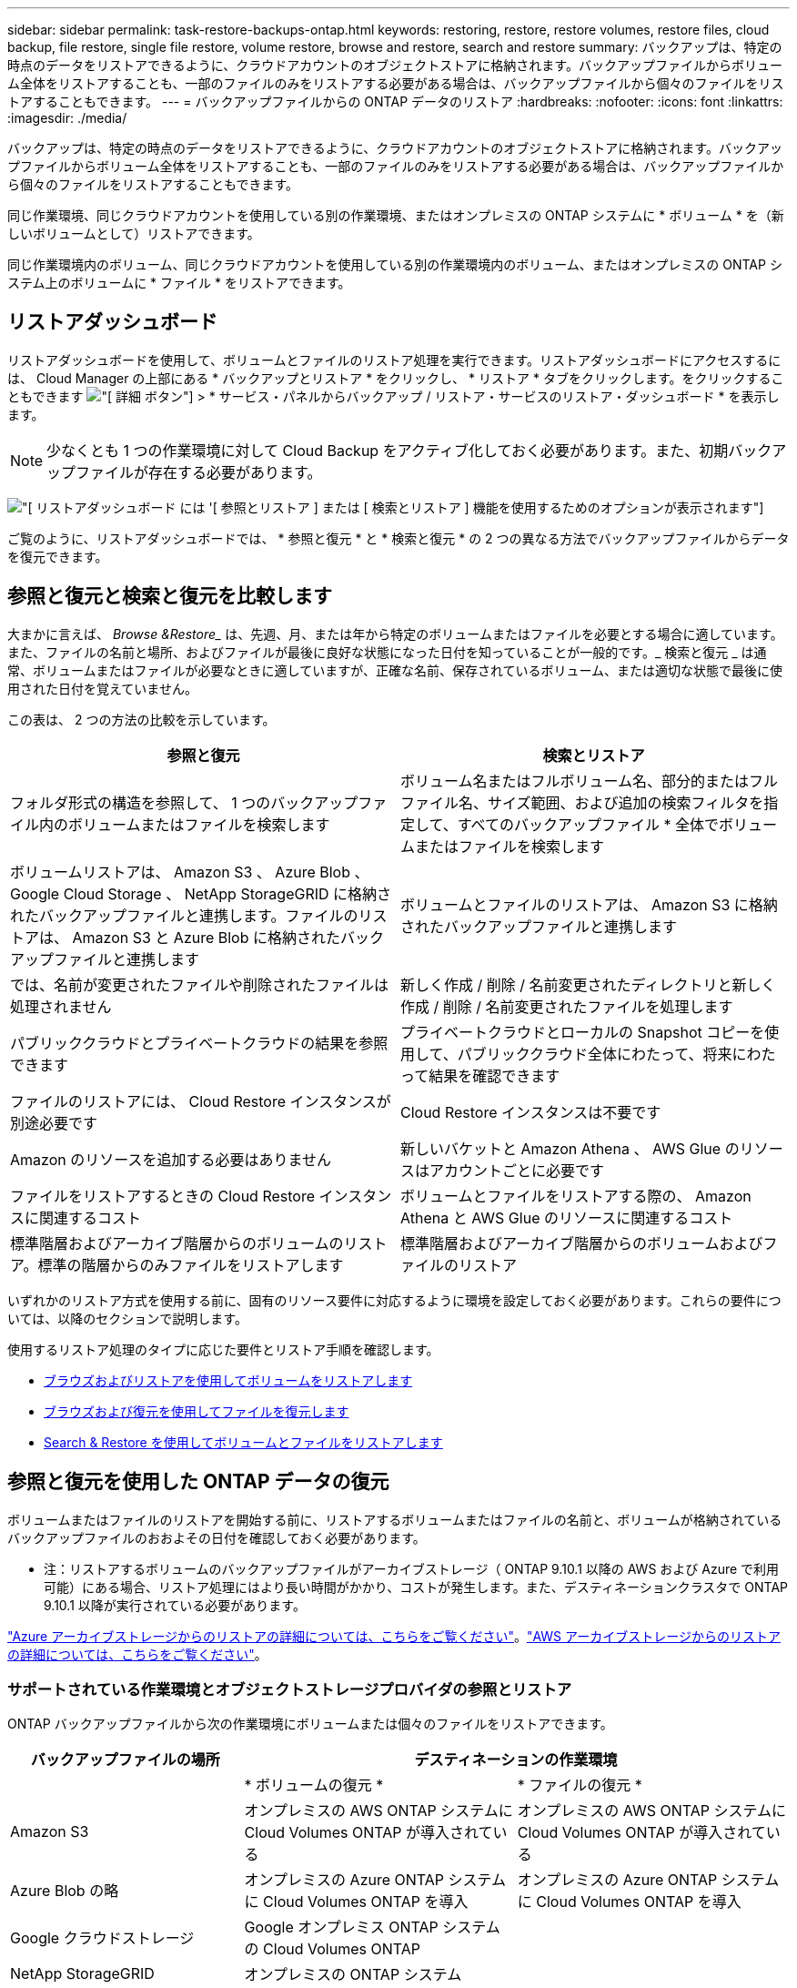 ---
sidebar: sidebar 
permalink: task-restore-backups-ontap.html 
keywords: restoring, restore, restore volumes, restore files, cloud backup, file restore, single file restore, volume restore, browse and restore, search and restore 
summary: バックアップは、特定の時点のデータをリストアできるように、クラウドアカウントのオブジェクトストアに格納されます。バックアップファイルからボリューム全体をリストアすることも、一部のファイルのみをリストアする必要がある場合は、バックアップファイルから個々のファイルをリストアすることもできます。 
---
= バックアップファイルからの ONTAP データのリストア
:hardbreaks:
:nofooter: 
:icons: font
:linkattrs: 
:imagesdir: ./media/


[role="lead"]
バックアップは、特定の時点のデータをリストアできるように、クラウドアカウントのオブジェクトストアに格納されます。バックアップファイルからボリューム全体をリストアすることも、一部のファイルのみをリストアする必要がある場合は、バックアップファイルから個々のファイルをリストアすることもできます。

同じ作業環境、同じクラウドアカウントを使用している別の作業環境、またはオンプレミスの ONTAP システムに * ボリューム * を（新しいボリュームとして）リストアできます。

同じ作業環境内のボリューム、同じクラウドアカウントを使用している別の作業環境内のボリューム、またはオンプレミスの ONTAP システム上のボリュームに * ファイル * をリストアできます。



== リストアダッシュボード

リストアダッシュボードを使用して、ボリュームとファイルのリストア処理を実行できます。リストアダッシュボードにアクセスするには、 Cloud Manager の上部にある * バックアップとリストア * をクリックし、 * リストア * タブをクリックします。をクリックすることもできます image:screenshot_gallery_options.gif["[ 詳細 ] ボタン"] > * サービス・パネルからバックアップ / リストア・サービスのリストア・ダッシュボード * を表示します。


NOTE: 少なくとも 1 つの作業環境に対して Cloud Backup をアクティブ化しておく必要があります。また、初期バックアップファイルが存在する必要があります。

image:screenshot_restore_dashboard.png["[ リストアダッシュボード ] には '[ 参照とリストア ] または [ 検索とリストア ] 機能を使用するためのオプションが表示されます"]

ご覧のように、リストアダッシュボードでは、 * 参照と復元 * と * 検索と復元 * の 2 つの異なる方法でバックアップファイルからデータを復元できます。



== 参照と復元と検索と復元を比較します

大まかに言えば、 _Browse &Restore__ は、先週、月、または年から特定のボリュームまたはファイルを必要とする場合に適しています。また、ファイルの名前と場所、およびファイルが最後に良好な状態になった日付を知っていることが一般的です。_ 検索と復元 _ は通常、ボリュームまたはファイルが必要なときに適していますが、正確な名前、保存されているボリューム、または適切な状態で最後に使用された日付を覚えていません。

この表は、 2 つの方法の比較を示しています。

[cols="50,50"]
|===
| 参照と復元 | 検索とリストア 


| フォルダ形式の構造を参照して、 1 つのバックアップファイル内のボリュームまたはファイルを検索します | ボリューム名またはフルボリューム名、部分的またはフルファイル名、サイズ範囲、および追加の検索フィルタを指定して、すべてのバックアップファイル * 全体でボリュームまたはファイルを検索します 


| ボリュームリストアは、 Amazon S3 、 Azure Blob 、 Google Cloud Storage 、 NetApp StorageGRID に格納されたバックアップファイルと連携します。ファイルのリストアは、 Amazon S3 と Azure Blob に格納されたバックアップファイルと連携します | ボリュームとファイルのリストアは、 Amazon S3 に格納されたバックアップファイルと連携します 


| では、名前が変更されたファイルや削除されたファイルは処理されません | 新しく作成 / 削除 / 名前変更されたディレクトリと新しく作成 / 削除 / 名前変更されたファイルを処理します 


| パブリッククラウドとプライベートクラウドの結果を参照できます | プライベートクラウドとローカルの Snapshot コピーを使用して、パブリッククラウド全体にわたって、将来にわたって結果を確認できます 


| ファイルのリストアには、 Cloud Restore インスタンスが別途必要です | Cloud Restore インスタンスは不要です 


| Amazon のリソースを追加する必要はありません | 新しいバケットと Amazon Athena 、 AWS Glue のリソースはアカウントごとに必要です 


| ファイルをリストアするときの Cloud Restore インスタンスに関連するコスト | ボリュームとファイルをリストアする際の、 Amazon Athena と AWS Glue のリソースに関連するコスト 


| 標準階層およびアーカイブ階層からのボリュームのリストア。標準の階層からのみファイルをリストアします | 標準階層およびアーカイブ階層からのボリュームおよびファイルのリストア 
|===
いずれかのリストア方式を使用する前に、固有のリソース要件に対応するように環境を設定しておく必要があります。これらの要件については、以降のセクションで説明します。

使用するリストア処理のタイプに応じた要件とリストア手順を確認します。

* <<Restoring volumes using Browse & Restore,ブラウズおよびリストアを使用してボリュームをリストアします>>
* <<Restoring ONTAP files using Browse & Restore,ブラウズおよび復元を使用してファイルを復元します>>
* <<Restoring volumes and files using Search & Restore,Search & Restore を使用してボリュームとファイルをリストアします>>




== 参照と復元を使用した ONTAP データの復元

ボリュームまたはファイルのリストアを開始する前に、リストアするボリュームまたはファイルの名前と、ボリュームが格納されているバックアップファイルのおおよその日付を確認しておく必要があります。

* 注：リストアするボリュームのバックアップファイルがアーカイブストレージ（ ONTAP 9.10.1 以降の AWS および Azure で利用可能）にある場合、リストア処理にはより長い時間がかかり、コストが発生します。また、デスティネーションクラスタで ONTAP 9.10.1 以降が実行されている必要があります。

link:reference-azure-backup-tiers.html["Azure アーカイブストレージからのリストアの詳細については、こちらをご覧ください"]。link:reference-aws-backup-tiers.html["AWS アーカイブストレージからのリストアの詳細については、こちらをご覧ください"]。



=== サポートされている作業環境とオブジェクトストレージプロバイダの参照とリストア

ONTAP バックアップファイルから次の作業環境にボリュームまたは個々のファイルをリストアできます。

[cols="30,35,35"]
|===
| バックアップファイルの場所 2+| デスティネーションの作業環境 


|  | * ボリュームの復元 * | * ファイルの復元 * 


| Amazon S3 | オンプレミスの AWS ONTAP システムに Cloud Volumes ONTAP が導入されている | オンプレミスの AWS ONTAP システムに Cloud Volumes ONTAP が導入されている 


| Azure Blob の略 | オンプレミスの Azure ONTAP システムに Cloud Volumes ONTAP を導入 | オンプレミスの Azure ONTAP システムに Cloud Volumes ONTAP を導入 


| Google クラウドストレージ | Google オンプレミス ONTAP システムの Cloud Volumes ONTAP |  


| NetApp StorageGRID | オンプレミスの ONTAP システム |  
|===
「オンプレミス ONTAP システム」とは、 FAS 、 AFF 、 ONTAP Select の各システムを指します。


NOTE: バックアップファイルがアーカイブストレージにある場合は、ボリュームリストアのみがサポートされます。Browse & Restore の使用時に、アーカイブストレージからのファイルのリストアは現在サポートされていません。



=== Browse & Restore を使用してボリュームをリストアする

バックアップファイルからボリュームをリストアすると、 Cloud Manager はバックアップのデータを使用して _new_volume を作成します。データは、同じ作業環境内のボリューム、またはソース作業環境と同じクラウドアカウントにある別の作業環境にリストアできます。オンプレミスの ONTAP システムにボリュームをリストアすることもできます。

image:diagram_browse_restore_volume.png["ブラウズおよびリストアを使用してボリューム・リストアを実行するフローを示す図"]

この出力からわかるように、ボリュームリストアを実行するには、作業環境名、ボリューム名、バックアップファイルの日付を確認しておく必要があります。

次のビデオでは、ボリュームのリストア手順を簡単に紹介しています。

video::9Og5agUWyRk[youtube, width=848,height=480,end=164]
.手順
. Backup & Restore * サービスを選択します。
. [* Restore * （復元） ] タブをクリックすると、 [Restore Dashboard （復元ダッシュボード） ] が表示されます。
. [_Browse & Restore_] セクションで、 [* Restore Volume] をクリックします。
+
image:screenshot_restore_volume_selection.png["Restore Dashboard から Restore Volumes （ボリュームの復元）ボタンを選択するスクリーンショット。"]

. [ ソースの選択 ] ページで ' リストアするボリュームのバックアップ・ファイルに移動しますリストア元の日付 / 時刻スタンプを含む * Working Environment * 、 * Volume * 、および * Backup * ファイルを選択します。
+
image:screenshot_restore_select_volume_snapshot.png["リストアする作業環境、ボリューム、およびボリュームのバックアップファイルを選択するスクリーンショット。"]

. [* Continue （続行） ] をクリックします
. [ リストア先の選択 ] ページで、ボリュームをリストアする * 作業環境 * を選択します。
+
image:screenshot_restore_select_work_env_volume.png["リストアするボリュームのデスティネーション作業環境の選択のスクリーンショット。"]

. オンプレミスの ONTAP システムを選択し、オブジェクトストレージへのクラスタ接続をまだ設定していない場合は、追加情報を入力するように求められます。
+
** Amazon S3 からリストアする場合、デスティネーションボリュームを配置する ONTAP クラスタ内の IPspace を選択し、 ONTAP クラスタに S3 バケットへのアクセスを許可するために作成したユーザのアクセスキーとシークレットキーを入力します。 さらに、必要に応じて、セキュアなデータ転送を行うためのプライベート VPC エンドポイントを選択できます。
** Azure Blob からリストアする場合は、デスティネーションボリュームを配置する ONTAP クラスタ内の IPspace を選択し、オブジェクトストレージにアクセスする Azure サブスクリプションを選択します。また、 VNet とサブネットを選択して、データ転送を安全に行うプライベートエンドポイントを選択することもできます。
** Google Cloud Storage からリストアする場合は、オブジェクトストレージ、バックアップが格納されているリージョン、およびデスティネーションボリュームが配置される ONTAP クラスタ内の IPspace にアクセスするために、 Google Cloud Project とアクセスキーとシークレットキーを選択します。
** StorageGRID からリストアする場合は、オブジェクトストレージへのアクセスに必要なアクセスキーとシークレットキー、およびデスティネーションボリュームを配置する ONTAP クラスタの IPspace を選択します。


. リストアしたボリュームに使用する名前を入力し、ボリュームを配置する Storage VM を選択します。デフォルトでは、 * <source_volume_name> _ Restore * がボリューム名として使用されます。
+
image:screenshot_restore_new_vol_name.png["リストアする新しいボリュームの名前を入力するスクリーンショット。"]

+
ボリュームの容量に使用するアグリゲートは、オンプレミスの ONTAP システムにボリュームをリストアする場合にのみ選択できます。

+
また、（ ONTAP 9.10.1 以降で使用可能な）アーカイブストレージ階層にあるバックアップファイルからボリュームをリストアする場合は、リストア優先度を選択できます。

+
link:reference-azure-backup-tiers.html#restoring-data-from-archival-storage["Azure アーカイブストレージからのリストアの詳細については、こちらをご覧ください"]。link:reference-aws-backup-tiers.html#restoring-data-from-archival-storage["AWS アーカイブストレージからのリストアの詳細については、こちらをご覧ください"]。

. リストアの進行状況を確認できるように、 * リストア * をクリックするとリストアダッシュボードに戻ります。


Cloud Manager は、選択したバックアップに基づいて新しいボリュームを作成します。可能です link:task-manage-backups-ontap.html["この新しいボリュームのバックアップ設定を管理します"] 必要に応じて。

アーカイブストレージにあるバックアップファイルからボリュームをリストアする場合は、アーカイブ階層とリストアの優先順位によって数分から数時間かかることがあります。[ * ジョブ・モニタ * ] タブをクリックすると、リストアの進行状況を確認できます。



=== 参照と復元を使用した ONTAP ファイルの復元

ボリュームから数個のファイルのみをリストアする必要がある場合は、ボリューム全体をリストアする代わりに、個々のファイルをリストアすることもできます。同じ作業環境内の既存のボリューム、または同じクラウドアカウントを使用している別の作業環境にファイルをリストアできます。オンプレミスの ONTAP システム上のボリュームにファイルをリストアすることもできます。

複数のファイルを選択した場合は、選択したデスティネーションボリュームにすべてのファイルがリストアされます。ファイルを別のボリュームにリストアする場合は、リストアプロセスを複数回実行する必要があります。


TIP: バックアップファイルがアーカイブストレージにある場合、個々のファイルをリストアすることはできません。この場合、アーカイブされていない新しいバックアップファイルからファイルをリストアするか、検索とリストアを使用してファイルをリストアするか、アーカイブされたバックアップからボリューム全体をリストアして、必要なファイルにアクセスできます。



==== 前提条件

* ファイルリストア処理を実行するには、 Cloud Volumes ONTAP またはオンプレミスの ONTAP システムで ONTAP のバージョンが 9.6 以降である必要があります。
* バックアップファイルから個々のファイルをリストアする場合は、別のリストアインスタンス / 仮想マシンを使用します。を参照してください link:task-backup-to-s3.html#requirements["AWS の要件"] または link:task-backup-to-azure.html#requirements["Azure の要件"] 環境の準備状況を確認
* ファイルをリストアするには、 Cloud Manager に権限を付与するユーザロールに特定の AWS EC2 権限も追加する必要があります。 link:task-backup-onprem-to-aws.html#preparing-amazon-s3-for-backups["すべての権限が正しく設定されていることを確認します"]。
* AWS のクロスアカウントリストアを実行するには、 AWS コンソールで手動の操作が必要です。AWS のトピックを参照してください https://docs.aws.amazon.com/AmazonS3/latest/dev/example-walkthroughs-managing-access-example2.html["クロスアカウントバケットの権限を付与しています"^] を参照してください。




==== ファイルのリストアプロセス

プロセスは次のようになります。

. ボリュームバックアップから 1 つ以上のファイルを復元する場合は、 * リストア * タブをクリックし、 _ 参照 & 復元 _ の下の * ファイルの復元 * をクリックして、ファイル（またはファイル）が存在するバックアップファイルを選択します。
. Restore インスタンスが起動し、選択したバックアップファイル内に存在するフォルダとファイルが表示されます。
+
* 注：リストアインスタンスは、ファイルを初めてリストアするときにクラウドプロバイダの環境に導入されます。

. バックアップからリストアするファイル（複数可）を選択します。
. ファイル（作業環境、ボリューム、およびフォルダ）をリストアする場所を選択し、 * リストア * をクリックします。
. ファイルがリストアされ、リストアインスタンスがシャットダウンされて、一定時間非アクティブになったあとのコストが削減されます。


image:diagram_browse_restore_file.png["ブラウズおよびリストアを使用してファイルのリストア操作を実行するフローを示す図"]

このように、ファイルのリストアを実行するには、作業環境名、ボリューム名、バックアップファイルの日付、およびファイル名を把握しておく必要があります。



==== Browse & Restore を使用してファイルを復元します

ボリュームバックアップからボリュームにファイルをリストアするには、次の手順を実行します。ボリュームの名前と、ファイルのリストアに使用するバックアップファイルの日付を確認しておく必要があります。この機能では、ライブブラウズを使用して、各バックアップファイル内のディレクトリとファイルのリストを表示できます。

次のビデオでは、 1 つのファイルをリストアする手順を簡単に紹介します。

video::9Og5agUWyRk[youtube, width=848,height=480,start=165]
.手順
. Backup & Restore * サービスを選択します。
. [* Restore * （復元） ] タブをクリックすると、 [Restore Dashboard （復元ダッシュボード） ] が表示されます。
. [ 参照と復元 ] セクションで、 [ ファイルの復元 *] をクリックします。
+
image:screenshot_restore_files_selection.png["リストアダッシュボードから [ ファイルの復元 ] ボタンを選択するスクリーンショット。"]

. [ ソースの選択 ] ページで ' リストアするファイルを含むボリュームのバックアップ・ファイルに移動しますファイルのリストア元の日付 / タイムスタンプを持つ * 作業環境 * 、 * ボリューム * 、および * バックアップ * を選択します。
+
image:screenshot_restore_select_source.png["リストアするファイルのボリュームおよびバックアップを選択するスクリーンショット。"]

. [* Continue （続行） ] をクリックすると、リストアインスタンスが開始されます。数分後、リストアインスタンスによってボリュームバックアップのフォルダとファイルのリストが表示されます。
+
* 注：リストアインスタンスは、ファイルを初めてリストアするときにクラウドプロバイダの環境に導入されるため、初回のリストアには数分かかることがあります。

+
image:screenshot_restore_select_files.png["リストアするファイルに移動できるように、ファイルの選択ページのスクリーンショット。"]

. _ ファイルの選択 _ ページで、復元するファイルを選択し、 * 続行 * をクリックします。ファイルの検索を支援するために、次の手順を実行します。
+
** ファイル名が表示されている場合は、そのファイル名をクリックします。
** 検索アイコンをクリックしてファイル名を入力すると、そのファイルに直接移動できます。
** を使用して、フォルダ内の下位レベルに移動できます image:button_subfolder.png[""] ボタンをクリックして、ファイルを検索します。
+
ファイルを選択すると、ページの左側に追加され、選択済みのファイルが表示されます。必要に応じて、ファイル名の横にある * x * をクリックすると、このリストからファイルを削除できます。



. 保存先の選択ページで、ファイルを復元する * 作業環境 * を選択します。
+
image:screenshot_restore_select_work_env.png["リストアするファイルのデスティネーション作業環境の選択のスクリーンショット。"]

+
オンプレミスクラスタを選択し、オブジェクトストレージへのクラスタ接続をまだ設定していない場合は、追加情報を入力するように求められます。

+
** Amazon S3 からリストアする場合は、デスティネーションボリュームが配置されている ONTAP クラスタの IPspace と、オブジェクトストレージへのアクセスに必要な AWS Access Key および Secret Key を入力します。
** Azure Blob からリストアする場合は、デスティネーションボリュームが配置されている ONTAP クラスタ内の IPspace を入力します。


. 次に、ファイルを復元する * Volume * と * Folder * を選択します。
+
image:screenshot_restore_select_dest.png["リストアするファイルのボリュームとフォルダを選択するスクリーンショット。"]

+
ファイルを復元する場合は、いくつかのオプションがあります。

+
** 上の図のように、 [ ターゲットフォルダの選択 ] を選択した場合は、次のようになります。
+
*** 任意のフォルダを選択できます。
*** フォルダにカーソルを合わせて、をクリックできます image:button_subfolder.png[""] 行の末尾にあるサブフォルダをドリルダウンし、フォルダを選択します。


** ソースファイルがある場所と同じ宛先作業環境とボリュームを選択した場合は、「ソースフォルダーパスを保持」を選択して、ソース構造内に存在していた同じフォルダーにファイルまたはすべてのファイルを復元できます。同じフォルダとサブフォルダがすべて存在している必要があります。フォルダは作成されません。


. リストアの進行状況を確認できるように、 * リストア * をクリックするとリストアダッシュボードに戻ります。また、 * Job Monitor * タブをクリックしてリストアの進捗状況を確認することもできます。


リストア・インスタンスは、アクティブなときにのみコストが発生するように、一定の非アクティブ期間後にシャットダウンされます。



== 検索とリストアを使用した ONTAP データのリストア

検索とリストアを使用して、バックアップファイルからボリュームまたは個々のファイルをリストアできます。検索とリストアでは、クラウドストレージに保存されているすべてのバックアップから特定のプロバイダの特定のボリュームまたはファイルを検索して、リストアを実行できます。正確な作業環境名やボリューム名がわからなくても、検索ではすべてのボリュームのバックアップファイルが検索されます。

バックアップファイルからボリュームをリストアすると、 Cloud Manager はバックアップのデータを使用して _new_volume を作成します。データは、同じ作業環境でボリュームとしてリストアすることも、ソースの作業環境と同じクラウドアカウントにある別の作業環境にリストアすることもできます。オンプレミスの ONTAP システムにボリュームをリストアすることもできます。

ファイルは、元のボリュームの場所、同じ作業環境内の別のボリューム、または同じクラウドアカウントを使用している別の作業環境にリストアできます。オンプレミスの ONTAP システム上のボリュームにファイルをリストアすることもできます。

リストアするボリュームのバックアップファイルがアーカイブストレージ（ ONTAP 9.10.1 以降の AWS で使用可能）にある場合、リストア処理にはより長い時間がかかり、追加コストが発生します。デスティネーションクラスタで ONTAP 9.10.1 以降が実行されている必要もあります。

link:reference-aws-backup-tiers.html["AWS アーカイブストレージからのリストアの詳細については、こちらをご覧ください"]。

開始する前に、リストアするボリュームやファイルの名前や場所を把握しておく必要があります。

次のビデオでは、 1 つのファイルをリストアする手順を簡単に紹介します。

video::RZktLe32hhQ[youtube, width=848,height=480]


=== サポートされている作業環境とオブジェクトストレージプロバイダの検索とリストア

ONTAP バックアップファイルから次の作業環境にボリュームまたは個々のファイルをリストアできます。

[cols="25,40,40"]
|===
| バックアップファイルの場所 2+| デスティネーションの作業環境 


|  | * ボリュームの復元 * | * ファイルの復元 * 


| Amazon S3 | オンプレミスの AWS ONTAP システムに Cloud Volumes ONTAP が導入されている | オンプレミスの AWS ONTAP システムに Cloud Volumes ONTAP が導入されている 
|===
今後のリリースでサポートされるクラウドプロバイダが増える予定です。

「オンプレミス ONTAP システム」とは、 FAS 、 AFF 、 ONTAP Select の各システムを指します。



=== 前提条件

* クラスタの要件：
+
** ONTAP のバージョンは 9.8 以降である必要があります。
** ボリュームが配置されている Storage VM （ SVM ）に設定済みのデータ LIF が必要です。
** ボリュームで NFS が有効になっている必要があります。
** SVM で SnapDiff RPC サーバをアクティブ化する必要があります。作業環境でインデックスの作成を有効にすると、 Cloud Manager によって自動的にインデックス作成が実行されます。


* AWS の要件：
+
** Cloud Manager に権限を付与するユーザロールに、 Amazon Athena 、 AWS Glue 、および AWS S3 の特定の権限を追加する必要があります。 link:task-backup-onprem-to-aws.html#preparing-amazon-s3-for-backups["すべての権限が正しく設定されていることを確認します"]。






=== 検索とリストアのプロセス

プロセスは次のようになります。

. 検索とリストアを使用する前に、ボリュームまたはファイルをリストアする各ソース作業環境でインデックス作成を有効にする必要があります。これにより、 Indexed Catalog は、すべてのボリュームのバックアップファイルを追跡できます。データ提供用 SVM で SnapDiff v3 を有効にし、新しい S3 バケットとをプロビジョニングします https://aws.amazon.com/athena/faqs/["Amazon Athena インタラクティブクエリーサービス"^] および https://aws.amazon.com/glue/faqs/["AWS グルーサーバレスデータ統合サービス"^]。
. ボリュームバックアップからボリュームまたはファイルを復元する場合は、 _ 検索と復元 _ で * 検索と復元 * をクリックします。
. ボリューム名またはファイルの一部または全体の名前、ファイル名の一部または全部、サイズの範囲、作成日の範囲、その他の検索フィルタを入力し、 * 検索 * をクリックします。
+
検索結果ページには、検索条件に一致するファイルまたはボリュームを含むすべてのバックアップファイルが表示されます。

. ボリュームまたはファイルの復元に使用するバックアップファイルの * すべてのバックアップの表示 * をクリックし、実際に使用するバックアップファイルの * 復元 * をクリックします。
. ボリュームまたはファイルをリストアする場所を選択し、 * リストア * をクリックします。
. ボリュームまたはファイルがリストアされます。


image:diagram_search_restore_vol_file.png["Search & Restore を使用してボリュームまたはファイルのリストアを実行するフローを示す図"]

ご覧のように、実際に必要なのは、ボリュームまたはファイル名の一部だけです。クラウドバックアップでは、検索条件に一致するすべてのバックアップファイルを検索できます。



=== 各作業環境のインデックスカタログを有効にする

検索とリストアを使用する前に、ボリュームまたはファイルのリストア元となる各ソース作業環境でインデックス作成を有効にする必要があります。これにより、インデックスカタログですべてのボリュームとすべてのバックアップファイルを追跡できるため、検索をすばやく効率的に実行できます。

この機能を有効にすると、 Cloud Backup はボリュームに対して SVM で SnapDiff v3 を有効にし、 Amazon Athena 対話型クエリサービスと AWS Glue サーバレスデータ統合サービスをプロビジョニングする新しいバケットを作成します。

作業環境でインデックス作成がすでに有効になっている場合は ' 次のセクションに進んでデータをリストアしてください

作業環境でインデックス作成を有効にするには：

* 作業環境にインデックスが作成されていない場合は、リストアダッシュボードの _Search&Restore_ で * 作業環境でインデックス作成を有効にする * をクリックし、作業環境で * インデックス作成を有効にする * をクリックします。
* 少なくとも 1 つの作業環境にインデックスが作成されている場合は、リストアダッシュボードの _Search & Restore_ で、 * インデックス設定 * をクリックし、作業環境で * インデックス作成を有効にする * をクリックします。


すべてのサービスがプロビジョニングされ、インデックスカタログがアクティブ化されると、作業環境は「アクティブ」と表示されます。

image:screenshot_restore_enable_indexing.png["インデックスカタログをアクティブ化した作業環境を示すスクリーンショット。"]

作業環境内のボリュームのサイズとクラウド内のバックアップファイルの数によっては、最初のインデックス作成プロセスに最大 1 時間かかることがあります。1 時間ごとに増分変更で更新され、最新の状態が維持されます。



=== 検索とリストアを使用したボリュームとファイルのリストア

お先にどうぞ <<Enabling the Indexed Catalog for each working environment,作業環境のインデックス作成を有効にしました>>では、検索とリストアを使用してボリュームまたはファイルをリストアできます。これにより、幅広いフィルタを使用して、すべてのバックアップファイルからリストアするファイルまたはボリュームを検索できます。

.手順
. Backup & Restore * サービスを選択します。
. [* Restore * （復元） ] タブをクリックすると、 [Restore Dashboard （復元ダッシュボード） ] が表示されます。
. [ 検索と復元 ] セクションで、 [ * 検索と復元 * ] をクリックします。
+
image:screenshot_restore_start_search_restore.png["リストアダッシュボードから [ 検索と復元 ] ボタンを選択するスクリーンショット。"]

. [ 検索と復元 ] ページで、次の操作を行います。
+
.. 検索バーに、ボリューム名またはファイル名の全体または一部を入力します。
.. [ フィルタ（ Filter ） ] 領域で、フィルタ条件を選択する。たとえば、データが存在する作業環境を選択し、 .doc ファイルなどのファイルタイプを選択できます。


. [* 検索（ * Search ） ] をクリックすると、 [ 検索結果（ Search Results ） ] 領域に、検索に一致するファイルまたはボリュームを持つすべての場所が表示されます。
+
image:screenshot_restore_step1_search_restore.png["検索条件と検索結果を示すスクリーンショットが [ 検索とリストア ] ページに表示されます"]

. 復元するデータが格納されている場所の * すべてのバックアップの表示 * をクリックして、そのボリュームまたはファイルが含まれているすべてのバックアップファイルを表示します。
+
image:screenshot_restore_step2_search_restore.png["検索条件に一致するすべてのバックアップを表示する方法を示すスクリーンショット。"]

. ボリュームまたはファイルの復元に使用するバックアップファイルに対して、 * 復元 * をクリックします。
. ボリュームまたはファイルをリストアする場所を選択し、 * リストア * をクリックします。
+
** ファイルの場合は、元の場所にリストアするか、別の場所を選択できます
** ボリュームの場所は選択できます。




ボリュームまたはファイルがリストアされ、リストアダッシュボードに戻ります。これにより、リストア処理の進捗状況を確認できます。また、 * Job Monitor * タブをクリックしてリストアの進捗状況を確認することもできます。

リストアしたボリュームに対しては、を実行できます link:task-manage-backups-ontap.html["この新しいボリュームのバックアップ設定を管理します"] 必要に応じて。
